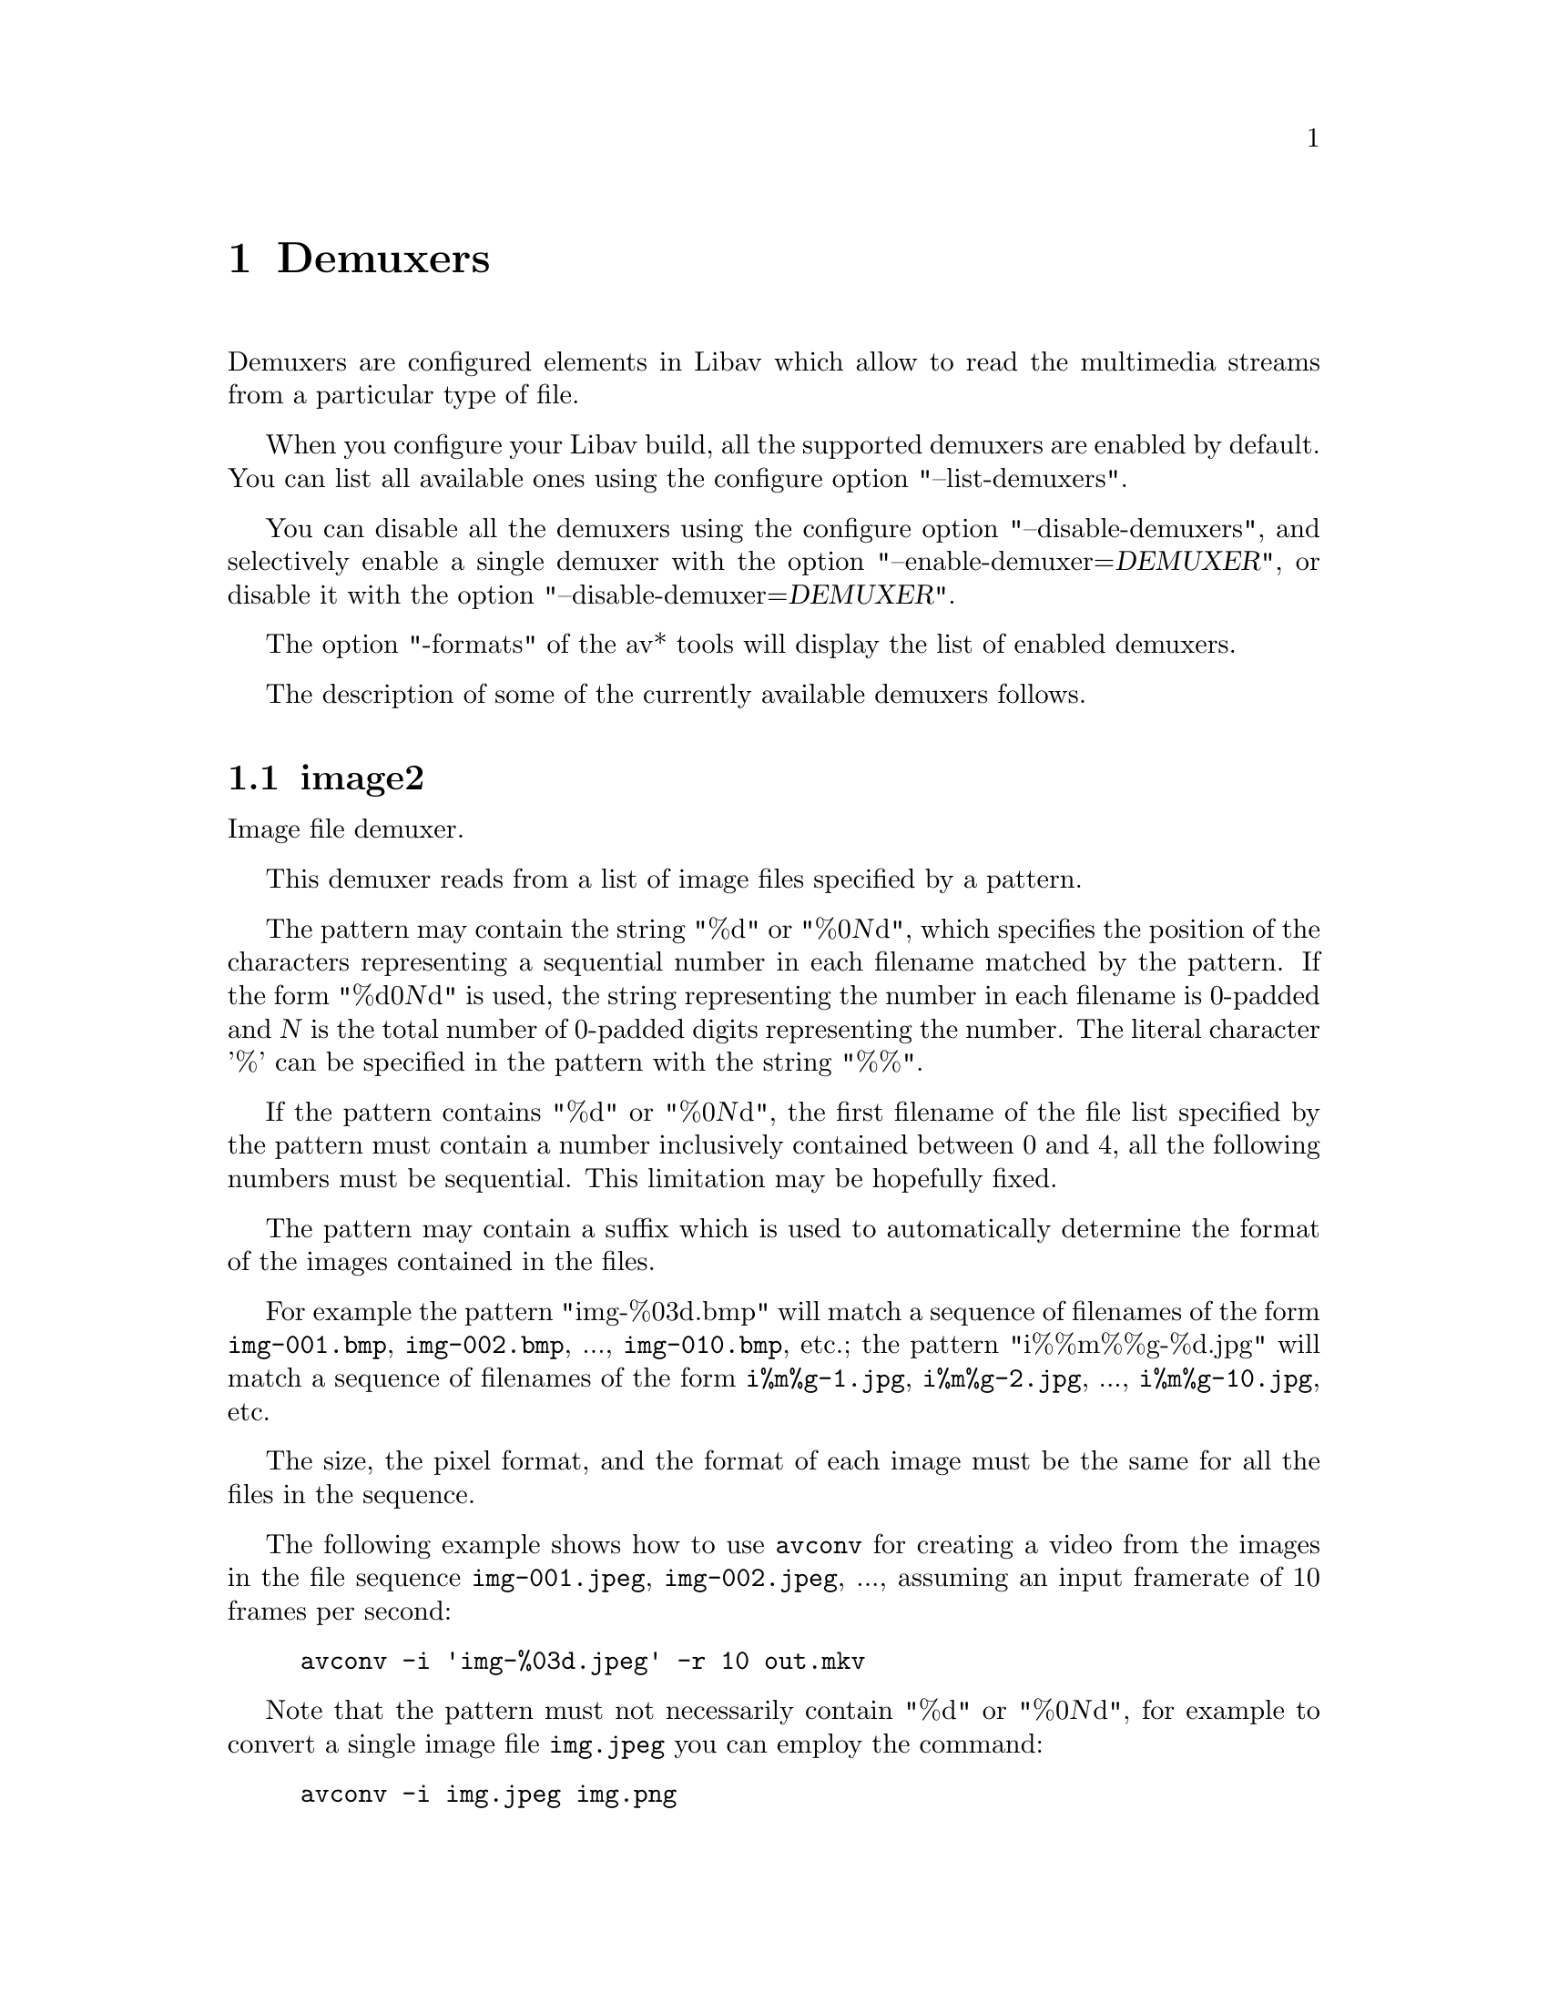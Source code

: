 @chapter Demuxers
@c man begin DEMUXERS

Demuxers are configured elements in Libav which allow to read the
multimedia streams from a particular type of file.

When you configure your Libav build, all the supported demuxers
are enabled by default. You can list all available ones using the
configure option "--list-demuxers".

You can disable all the demuxers using the configure option
"--disable-demuxers", and selectively enable a single demuxer with
the option "--enable-demuxer=@var{DEMUXER}", or disable it
with the option "--disable-demuxer=@var{DEMUXER}".

The option "-formats" of the av* tools will display the list of
enabled demuxers.

The description of some of the currently available demuxers follows.

@section image2

Image file demuxer.

This demuxer reads from a list of image files specified by a pattern.

The pattern may contain the string "%d" or "%0@var{N}d", which
specifies the position of the characters representing a sequential
number in each filename matched by the pattern. If the form
"%d0@var{N}d" is used, the string representing the number in each
filename is 0-padded and @var{N} is the total number of 0-padded
digits representing the number. The literal character '%' can be
specified in the pattern with the string "%%".

If the pattern contains "%d" or "%0@var{N}d", the first filename of
the file list specified by the pattern must contain a number
inclusively contained between 0 and 4, all the following numbers must
be sequential. This limitation may be hopefully fixed.

The pattern may contain a suffix which is used to automatically
determine the format of the images contained in the files.

For example the pattern "img-%03d.bmp" will match a sequence of
filenames of the form @file{img-001.bmp}, @file{img-002.bmp}, ...,
@file{img-010.bmp}, etc.; the pattern "i%%m%%g-%d.jpg" will match a
sequence of filenames of the form @file{i%m%g-1.jpg},
@file{i%m%g-2.jpg}, ..., @file{i%m%g-10.jpg}, etc.

The size, the pixel format, and the format of each image must be the
same for all the files in the sequence.

The following example shows how to use @command{avconv} for creating a
video from the images in the file sequence @file{img-001.jpeg},
@file{img-002.jpeg}, ..., assuming an input framerate of 10 frames per
second:
@example
avconv -i 'img-%03d.jpeg' -r 10 out.mkv
@end example

Note that the pattern must not necessarily contain "%d" or
"%0@var{N}d", for example to convert a single image file
@file{img.jpeg} you can employ the command:
@example
avconv -i img.jpeg img.png
@end example

@section applehttp

Apple HTTP Live Streaming demuxer.

This demuxer presents all AVStreams from all variant streams.
The id field is set to the bitrate variant index number. By setting
the discard flags on AVStreams (by pressing 'a' or 'v' in avplay),
the caller can decide which variant streams to actually receive.
The total bitrate of the variant that the stream belongs to is
available in a metadata key named "variant_bitrate".

@c man end INPUT DEVICES
